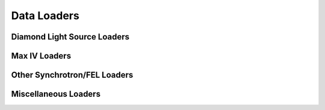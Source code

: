 Data Loaders
============

Diamond Light Source Loaders
----------------------------

.. autosummary::
   :toctree: generated/
   :template: custom-module-template.rst
   :recursive:

   ptypy.experiment.hdf5_loader
   ptypy.experiment.swmr_loader
   ptypy.experiment.diamond_nexus
   ptypy.experiment.diamond_streaming
   ptypy.experiment.epsic_loader

Max IV Loaders
--------------

.. autosummary::
   :toctree: generated/
   :template: custom-module-template.rst
   :recursive:

   ptypy.experiment.nanomax
   ptypy.experiment.nanomax3d
   ptypy.experiment.nanomax_streaming

Other Synchrotron/FEL Loaders
-----------------------------

.. autosummary::
   :toctree: generated/
   :template: custom-module-template.rst
   :recursive:

   ptypy.experiment.ALS_5321
   ptypy.experiment.AMO_LCLS
   ptypy.experiment.DiProI_FERMI
   ptypy.experiment.ID16Anfp
   ptypy.experiment.cSAXS
   ptypy.experiment.spec

Miscellaneous Loaders
---------------------

.. autosummary::
   :toctree: generated/
   :template: custom-module-template.rst
   :recursive:

   ptypy.experiment.UCL
   ptypy.experiment.optiklabor
   ptypy.experiment.plugin
   ptypy.experiment.savu
   ptypy.experiment.spec

